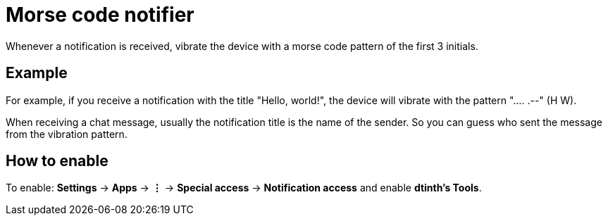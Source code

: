 = Morse code notifier

Whenever a notification is received, vibrate the device with a morse code pattern of the first 3 initials.

== Example

For example, if you receive a notification with the title "Hello, world!", the device will vibrate with the pattern ".... .--" (H W).

When receiving a chat message, usually the notification title is the name of the sender. So you can guess who sent the message from the vibration pattern.

== How to enable

To enable: **Settings** &rarr; **Apps** &rarr; **⋮** &rarr; **Special access** &rarr; **Notification access** and enable **dtinth’s Tools**.
